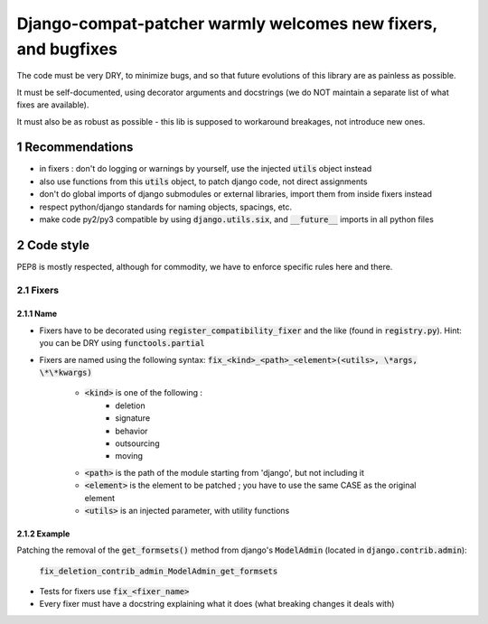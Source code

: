 ===============================================================
Django-compat-patcher warmly welcomes new fixers, and bugfixes
===============================================================

.. sectnum::

The code must be very DRY, to minimize bugs, and so that future evolutions of this library are as painless as possible.

It must be self-documented, using decorator arguments and docstrings (we do NOT maintain a separate list of what fixes are available).

It must also be as robust as possible - this lib is supposed to workaround breakages, not introduce new ones.


Recommendations
===============

- in fixers : don't do logging or warnings by yourself, use the injected :code:`utils` object instead
- also use functions from this :code:`utils` object, to patch django code, not direct assignments
- don't do global imports of django submodules or external libraries, import them from inside fixers instead
- respect python/django standards for naming objects, spacings, etc.
- make code py2/py3 compatible by using :code:`django.utils.six`, and :code:`__future__` imports in all python files


Code style
==========

PEP8 is mostly respected, although for commodity, we have to enforce specific rules here and there.

Fixers
######

Name
----

- Fixers have to be decorated using :code:`register_compatibility_fixer` and the like (found in :code:`registry.py`). Hint: you can be DRY using :code:`functools.partial`
- Fixers are named using the following syntax: :code:`fix_<kind>_<path>_<element>(<utils>, \*args, \*\*kwargs)`

    - :code:`<kind>` is one of the following :
        - deletion
        - signature
        - behavior
        - outsourcing
        - moving

    - :code:`<path>` is the path of the module starting from 'django', but not including it
    - :code:`<element>` is the element to be patched ; you have to use the same CASE as the original element
    - :code:`<utils>` is an injected parameter, with utility functions

Example
-------

Patching the removal of the :code:`get_formsets()` method from django's :code:`ModelAdmin` (located in :code:`django.contrib.admin`):

    :code:`fix_deletion_contrib_admin_ModelAdmin_get_formsets`

- Tests for fixers use :code:`fix_<fixer_name>`
- Every fixer must have a docstring explaining what it does (what breaking changes it deals with)
